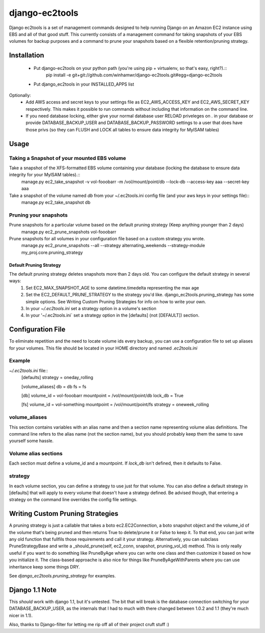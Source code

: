 django-ec2tools
===============

Django ec2tools is a set of management commands designed to help running Django on an Amazon EC2 instance using EBS and all of that good stuff. This currently consists of a management command for taking snapshots of your EBS volumes for backup purposes and a command to prune your snapshots based on a flexible retention/pruning strategy.

Installation
------------

  * Put django-ec2tools on your python path (you're using pip + virtualenv, so that's easy, right?).::
      pip install -e git+git://github.com/winhamwr/django-ec2tools.git#egg=django-ec2tools

  * Put django_ec2tools in your INSTALLED_APPS list

Optionally:
  * Add AWS access and secret keys to your settings file as EC2_AWS_ACCESS_KEY and EC2_AWS_SECRET_KEY respectively. This makes it possible to run commands without including that information on the command line.
  * If you need database locking, either give your normal database user RELOAD priveleges on *.* in your database or provide DATABASE_BACKUP_USER and DATABASE_BACKUP_PASSWORD settings to a user that does have those privs (so they can FLUSH and LOCK all tables to ensure data integrity for MyISAM tables)

Usage
-----

Taking a Snapshot of your mounted EBS volume
############################################

Take a snapshot of the XFS-formatted EBS volume containing your database (locking the database to ensure data integrity for your MyISAM tables).::
  manage.py ec2_take_snapshot -v vol-fooobarr -m /vol/mount/point/db --lock-db --access-key aaa --secret-key aaa

Take a snapshot of the volume named `db` from your ~/.ec2tools.ini config file (and your aws keys in your settings file)::
  manage.py ec2_take_snapshot db

Pruning your snapshots
######################

Prune snapshots for a particular volume based on the default pruning strategy (Keep anything younger than 2 days)
  manage.py ec2_prune_snapshots vol-fooobarr

Prune snapshots for all volumes in your configuration file based on a custom strategy you wrote.
  manage.py ec2_prune_snapshots --all --strategy alternating_weekends --strategy-module my_proj.core.pruning_strategy

Default Pruning Strategy
~~~~~~~~~~~~~~~~~~~~~~~~

The default pruning strategy deletes snapshots more than 2 days old. You can configure the default strategy in several ways:
 1. Set EC2_MAX_SNAPSHOT_AGE to some datetime.timedelta representing the max age
 2. Set the EC2_DEFAULT_PRUNE_STRATEGY to the strategy you'd like. django_ec2tools.pruning_strategy has some simple options. See _`Writing Custom Pruning Strategies` for info on how to write your own.
 3. In your `~/.ec2tools.ini` set a strategy option in a volume's section
 4. In your '~/.ec2tools.ini` set a strategy option in the [defaults] (not [DEFAULT]) section.

Configuration File
------------------

To eliminate repetition and the need to locate volume ids every backup, you can use a configuration file to set up aliases for your volumes. This file should be located in your HOME directory and named `.ec2tools.ini`

Example
#######

`~/.ec2tools.ini` file::
  [defaults]
  strategy = oneday_rolling

  [volume_aliases]
  db = db
  fs = fs

  [db]
  volume_id = vol-fooobarr
  mountpoint = /vol/mount/point/db
  lock_db = True

  [fs]
  volume_id = vol-something
  mountpoint = /vol/mount/point/fs
  strategy = oneweek_rolling

volume_aliases
##############

This section contains variables with an alias name and then a section name representing volume alias definitions. The command line refers to the alias name (not the section name), but you should probably keep them the same to save yourself some hassle.

Volume alias sections
#####################

Each section must define a volume_id and a mountpoint. If `lock_db` isn't defined, then it defaults to False.

strategy
########

In each volume section, you can define a strategy to use just for that volume. You can also define a default strategy in [defaults] that will apply to every volume that doesn't have a strategy defined. Be advised though, that entering a strategy on the command line overrides the config file settings.

Writing Custom Pruning Strategies
---------------------------------

A pruning strategy is just a callable that takes a boto ec2.EC2Connection, a boto snapshot object and the volume_id of the volume that's being pruned and then returns True to delete/prune it or False to keep it. To that end, you can just write any old function that fullfils those requirements and call it your strategy. Alternatively, you can subclass PruneStrategyBase and write a _should_prune(self, ec2_conn, snapshot, pruning_vol_id) method. This is only really useful if you want to do something like PruneByAge where you can write one class and then customize it based on how you initialize it. The class-based approache is also nice for things like PruneByAgeWithParents where you can use inheritance keep some things DRY.

See `django_ec2tools.pruning_strategy` for examples.

Django 1.1 Note
---------------

This *should* work with django 1.1, but it's untested. The bit that will break is the database connection switching for your DATABASE_BACKUP_USER, as the internals that I had to much with there changed between 1.0.2 and 1.1 (they're much nicer in 1.1).


Also, thanks to Django-filter for letting me rip off all of their project cruft stuff :)

.. _Boto: http://code.google.com/p/boto/